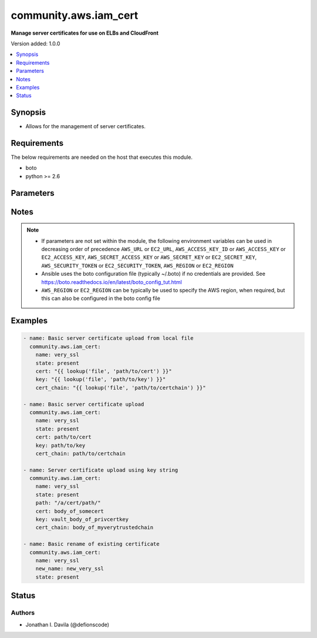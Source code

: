 .. _community.aws.iam_cert_module:


**********************
community.aws.iam_cert
**********************

**Manage server certificates for use on ELBs and CloudFront**


Version added: 1.0.0

.. contents::
   :local:
   :depth: 1


Synopsis
--------
- Allows for the management of server certificates.



Requirements
------------
The below requirements are needed on the host that executes this module.

- boto
- python >= 2.6


Parameters
----------

.. raw:: html

    <table  border=0 cellpadding=0 class="documentation-table">
        <tr>
            <th colspan="1">Parameter</th>
            <th>Choices/<font color="blue">Defaults</font></th>
                        <th width="100%">Comments</th>
        </tr>
                    <tr>
                                                                <td colspan="1">
                    <div class="ansibleOptionAnchor" id="parameter-"></div>
                    <b>aws_access_key</b>
                    <a class="ansibleOptionLink" href="#parameter-" title="Permalink to this option"></a>
                    <div style="font-size: small">
                        <span style="color: purple">string</span>
                                                                    </div>
                                    </td>
                                <td>
                                                                                                                                                            </td>
                                                                <td>
                                            <div>AWS access key. If not set then the value of the AWS_ACCESS_KEY_ID, AWS_ACCESS_KEY or EC2_ACCESS_KEY environment variable is used.</div>
                                                                <div style="font-size: small; color: darkgreen"><br/>aliases: ec2_access_key, access_key</div>
                                    </td>
            </tr>
                                <tr>
                                                                <td colspan="1">
                    <div class="ansibleOptionAnchor" id="parameter-"></div>
                    <b>aws_config</b>
                    <a class="ansibleOptionLink" href="#parameter-" title="Permalink to this option"></a>
                    <div style="font-size: small">
                        <span style="color: purple">dictionary</span>
                                                                    </div>
                                    </td>
                                <td>
                                                                                                                                                            </td>
                                                                <td>
                                            <div>A dictionary to modify the botocore configuration.</div>
                                            <div>Parameters can be found at <a href='https://botocore.amazonaws.com/v1/documentation/api/latest/reference/config.html#botocore.config.Config'>https://botocore.amazonaws.com/v1/documentation/api/latest/reference/config.html#botocore.config.Config</a>.</div>
                                            <div>Only the &#x27;user_agent&#x27; key is used for boto modules. See <a href='http://boto.cloudhackers.com/en/latest/boto_config_tut.html#boto'>http://boto.cloudhackers.com/en/latest/boto_config_tut.html#boto</a> for more boto configuration.</div>
                                                        </td>
            </tr>
                                <tr>
                                                                <td colspan="1">
                    <div class="ansibleOptionAnchor" id="parameter-"></div>
                    <b>aws_secret_key</b>
                    <a class="ansibleOptionLink" href="#parameter-" title="Permalink to this option"></a>
                    <div style="font-size: small">
                        <span style="color: purple">string</span>
                                                                    </div>
                                    </td>
                                <td>
                                                                                                                                                            </td>
                                                                <td>
                                            <div>AWS secret key. If not set then the value of the AWS_SECRET_ACCESS_KEY, AWS_SECRET_KEY, or EC2_SECRET_KEY environment variable is used.</div>
                                                                <div style="font-size: small; color: darkgreen"><br/>aliases: ec2_secret_key, secret_key</div>
                                    </td>
            </tr>
                                <tr>
                                                                <td colspan="1">
                    <div class="ansibleOptionAnchor" id="parameter-"></div>
                    <b>cert</b>
                    <a class="ansibleOptionLink" href="#parameter-" title="Permalink to this option"></a>
                    <div style="font-size: small">
                        <span style="color: purple">string</span>
                                                                    </div>
                                    </td>
                                <td>
                                                                                                                                                            </td>
                                                                <td>
                                            <div>The path to, or content of the certificate body in PEM encoded format. As of 2.4 content is accepted. If the parameter is not a file, it is assumed to be content.</div>
                                                        </td>
            </tr>
                                <tr>
                                                                <td colspan="1">
                    <div class="ansibleOptionAnchor" id="parameter-"></div>
                    <b>cert_chain</b>
                    <a class="ansibleOptionLink" href="#parameter-" title="Permalink to this option"></a>
                    <div style="font-size: small">
                        <span style="color: purple">string</span>
                                                                    </div>
                                    </td>
                                <td>
                                                                                                                                                            </td>
                                                                <td>
                                            <div>The path to, or content of, the CA certificate chain in PEM encoded format. As of 2.4 content is accepted. If the parameter is not a file, it is assumed to be content.</div>
                                                        </td>
            </tr>
                                <tr>
                                                                <td colspan="1">
                    <div class="ansibleOptionAnchor" id="parameter-"></div>
                    <b>debug_botocore_endpoint_logs</b>
                    <a class="ansibleOptionLink" href="#parameter-" title="Permalink to this option"></a>
                    <div style="font-size: small">
                        <span style="color: purple">boolean</span>
                                                                    </div>
                                    </td>
                                <td>
                                                                                                                                                                        <ul style="margin: 0; padding: 0"><b>Choices:</b>
                                                                                                                                                                <li><div style="color: blue"><b>no</b>&nbsp;&larr;</div></li>
                                                                                                                                                                                                <li>yes</li>
                                                                                    </ul>
                                                                            </td>
                                                                <td>
                                            <div>Use a botocore.endpoint logger to parse the unique (rather than total) &quot;resource:action&quot; API calls made during a task, outputing the set to the resource_actions key in the task results. Use the aws_resource_action callback to output to total list made during a playbook. The ANSIBLE_DEBUG_BOTOCORE_LOGS environment variable may also be used.</div>
                                                        </td>
            </tr>
                                <tr>
                                                                <td colspan="1">
                    <div class="ansibleOptionAnchor" id="parameter-"></div>
                    <b>dup_ok</b>
                    <a class="ansibleOptionLink" href="#parameter-" title="Permalink to this option"></a>
                    <div style="font-size: small">
                        <span style="color: purple">boolean</span>
                                                                    </div>
                                    </td>
                                <td>
                                                                                                                                                                                                                    <ul style="margin: 0; padding: 0"><b>Choices:</b>
                                                                                                                                                                <li><div style="color: blue"><b>no</b>&nbsp;&larr;</div></li>
                                                                                                                                                                                                <li>yes</li>
                                                                                    </ul>
                                                                            </td>
                                                                <td>
                                            <div>By default the module will not upload a certificate that is already uploaded into AWS.</div>
                                            <div>If <em>dup_ok=True</em>, it will upload the certificate as long as the name is unique.</div>
                                                        </td>
            </tr>
                                <tr>
                                                                <td colspan="1">
                    <div class="ansibleOptionAnchor" id="parameter-"></div>
                    <b>ec2_url</b>
                    <a class="ansibleOptionLink" href="#parameter-" title="Permalink to this option"></a>
                    <div style="font-size: small">
                        <span style="color: purple">string</span>
                                                                    </div>
                                    </td>
                                <td>
                                                                                                                                                            </td>
                                                                <td>
                                            <div>Url to use to connect to EC2 or your Eucalyptus cloud (by default the module will use EC2 endpoints). Ignored for modules where region is required. Must be specified for all other modules if region is not used. If not set then the value of the EC2_URL environment variable, if any, is used.</div>
                                                        </td>
            </tr>
                                <tr>
                                                                <td colspan="1">
                    <div class="ansibleOptionAnchor" id="parameter-"></div>
                    <b>key</b>
                    <a class="ansibleOptionLink" href="#parameter-" title="Permalink to this option"></a>
                    <div style="font-size: small">
                        <span style="color: purple">string</span>
                                                                    </div>
                                    </td>
                                <td>
                                                                                                                                                            </td>
                                                                <td>
                                            <div>The path to, or content of the private key in PEM encoded format. As of 2.4 content is accepted. If the parameter is not a file, it is assumed to be content.</div>
                                                        </td>
            </tr>
                                <tr>
                                                                <td colspan="1">
                    <div class="ansibleOptionAnchor" id="parameter-"></div>
                    <b>name</b>
                    <a class="ansibleOptionLink" href="#parameter-" title="Permalink to this option"></a>
                    <div style="font-size: small">
                        <span style="color: purple">string</span>
                                                 / <span style="color: red">required</span>                    </div>
                                    </td>
                                <td>
                                                                                                                                                            </td>
                                                                <td>
                                            <div>Name of certificate to add, update or remove.</div>
                                                        </td>
            </tr>
                                <tr>
                                                                <td colspan="1">
                    <div class="ansibleOptionAnchor" id="parameter-"></div>
                    <b>new_name</b>
                    <a class="ansibleOptionLink" href="#parameter-" title="Permalink to this option"></a>
                    <div style="font-size: small">
                        <span style="color: purple">string</span>
                                                                    </div>
                                    </td>
                                <td>
                                                                                                                                                            </td>
                                                                <td>
                                            <div>When state is present, this will update the name of the cert.</div>
                                            <div>The cert, key and cert_chain parameters will be ignored if this is defined.</div>
                                                        </td>
            </tr>
                                <tr>
                                                                <td colspan="1">
                    <div class="ansibleOptionAnchor" id="parameter-"></div>
                    <b>new_path</b>
                    <a class="ansibleOptionLink" href="#parameter-" title="Permalink to this option"></a>
                    <div style="font-size: small">
                        <span style="color: purple">string</span>
                                                                    </div>
                                    </td>
                                <td>
                                                                                                                                                            </td>
                                                                <td>
                                            <div>When state is present, this will update the path of the cert.</div>
                                            <div>The <em>cert</em>, <em>key</em> and <em>cert_chain</em> parameters will be ignored if this is defined.</div>
                                                        </td>
            </tr>
                                <tr>
                                                                <td colspan="1">
                    <div class="ansibleOptionAnchor" id="parameter-"></div>
                    <b>path</b>
                    <a class="ansibleOptionLink" href="#parameter-" title="Permalink to this option"></a>
                    <div style="font-size: small">
                        <span style="color: purple">string</span>
                                                                    </div>
                                    </td>
                                <td>
                                                                                                                                                                    <b>Default:</b><br/><div style="color: blue">"/"</div>
                                    </td>
                                                                <td>
                                            <div>When creating or updating, specify the desired path of the certificate.</div>
                                                        </td>
            </tr>
                                <tr>
                                                                <td colspan="1">
                    <div class="ansibleOptionAnchor" id="parameter-"></div>
                    <b>profile</b>
                    <a class="ansibleOptionLink" href="#parameter-" title="Permalink to this option"></a>
                    <div style="font-size: small">
                        <span style="color: purple">string</span>
                                                                    </div>
                                    </td>
                                <td>
                                                                                                                                                            </td>
                                                                <td>
                                            <div>Uses a boto profile. Only works with boto &gt;= 2.24.0.</div>
                                                        </td>
            </tr>
                                <tr>
                                                                <td colspan="1">
                    <div class="ansibleOptionAnchor" id="parameter-"></div>
                    <b>region</b>
                    <a class="ansibleOptionLink" href="#parameter-" title="Permalink to this option"></a>
                    <div style="font-size: small">
                        <span style="color: purple">string</span>
                                                                    </div>
                                    </td>
                                <td>
                                                                                                                                                            </td>
                                                                <td>
                                            <div>The AWS region to use. If not specified then the value of the AWS_REGION or EC2_REGION environment variable, if any, is used. See <a href='http://docs.aws.amazon.com/general/latest/gr/rande.html#ec2_region'>http://docs.aws.amazon.com/general/latest/gr/rande.html#ec2_region</a></div>
                                                                <div style="font-size: small; color: darkgreen"><br/>aliases: aws_region, ec2_region</div>
                                    </td>
            </tr>
                                <tr>
                                                                <td colspan="1">
                    <div class="ansibleOptionAnchor" id="parameter-"></div>
                    <b>security_token</b>
                    <a class="ansibleOptionLink" href="#parameter-" title="Permalink to this option"></a>
                    <div style="font-size: small">
                        <span style="color: purple">string</span>
                                                                    </div>
                                    </td>
                                <td>
                                                                                                                                                            </td>
                                                                <td>
                                            <div>AWS STS security token. If not set then the value of the AWS_SECURITY_TOKEN or EC2_SECURITY_TOKEN environment variable is used.</div>
                                                                <div style="font-size: small; color: darkgreen"><br/>aliases: access_token</div>
                                    </td>
            </tr>
                                <tr>
                                                                <td colspan="1">
                    <div class="ansibleOptionAnchor" id="parameter-"></div>
                    <b>state</b>
                    <a class="ansibleOptionLink" href="#parameter-" title="Permalink to this option"></a>
                    <div style="font-size: small">
                        <span style="color: purple">string</span>
                                                 / <span style="color: red">required</span>                    </div>
                                    </td>
                                <td>
                                                                                                                            <ul style="margin: 0; padding: 0"><b>Choices:</b>
                                                                                                                                                                <li>present</li>
                                                                                                                                                                                                <li>absent</li>
                                                                                    </ul>
                                                                            </td>
                                                                <td>
                                            <div>Whether to create(or update) or delete the certificate.</div>
                                            <div>If <em>new_path</em> or <em>new_name</em> is defined, specifying present will attempt to make an update these.</div>
                                                        </td>
            </tr>
                                <tr>
                                                                <td colspan="1">
                    <div class="ansibleOptionAnchor" id="parameter-"></div>
                    <b>validate_certs</b>
                    <a class="ansibleOptionLink" href="#parameter-" title="Permalink to this option"></a>
                    <div style="font-size: small">
                        <span style="color: purple">boolean</span>
                                                                    </div>
                                    </td>
                                <td>
                                                                                                                                                                                                                    <ul style="margin: 0; padding: 0"><b>Choices:</b>
                                                                                                                                                                <li>no</li>
                                                                                                                                                                                                <li><div style="color: blue"><b>yes</b>&nbsp;&larr;</div></li>
                                                                                    </ul>
                                                                            </td>
                                                                <td>
                                            <div>When set to &quot;no&quot;, SSL certificates will not be validated for boto versions &gt;= 2.6.0.</div>
                                                        </td>
            </tr>
                        </table>
    <br/>


Notes
-----

.. note::
   - If parameters are not set within the module, the following environment variables can be used in decreasing order of precedence ``AWS_URL`` or ``EC2_URL``, ``AWS_ACCESS_KEY_ID`` or ``AWS_ACCESS_KEY`` or ``EC2_ACCESS_KEY``, ``AWS_SECRET_ACCESS_KEY`` or ``AWS_SECRET_KEY`` or ``EC2_SECRET_KEY``, ``AWS_SECURITY_TOKEN`` or ``EC2_SECURITY_TOKEN``, ``AWS_REGION`` or ``EC2_REGION``
   - Ansible uses the boto configuration file (typically ~/.boto) if no credentials are provided. See https://boto.readthedocs.io/en/latest/boto_config_tut.html
   - ``AWS_REGION`` or ``EC2_REGION`` can be typically be used to specify the AWS region, when required, but this can also be configured in the boto config file



Examples
--------

.. code-block:: yaml+jinja

    
    - name: Basic server certificate upload from local file
      community.aws.iam_cert:
        name: very_ssl
        state: present
        cert: "{{ lookup('file', 'path/to/cert') }}"
        key: "{{ lookup('file', 'path/to/key') }}"
        cert_chain: "{{ lookup('file', 'path/to/certchain') }}"

    - name: Basic server certificate upload
      community.aws.iam_cert:
        name: very_ssl
        state: present
        cert: path/to/cert
        key: path/to/key
        cert_chain: path/to/certchain

    - name: Server certificate upload using key string
      community.aws.iam_cert:
        name: very_ssl
        state: present
        path: "/a/cert/path/"
        cert: body_of_somecert
        key: vault_body_of_privcertkey
        cert_chain: body_of_myverytrustedchain

    - name: Basic rename of existing certificate
      community.aws.iam_cert:
        name: very_ssl
        new_name: new_very_ssl
        state: present






Status
------


Authors
~~~~~~~

- Jonathan I. Davila (@defionscode)


